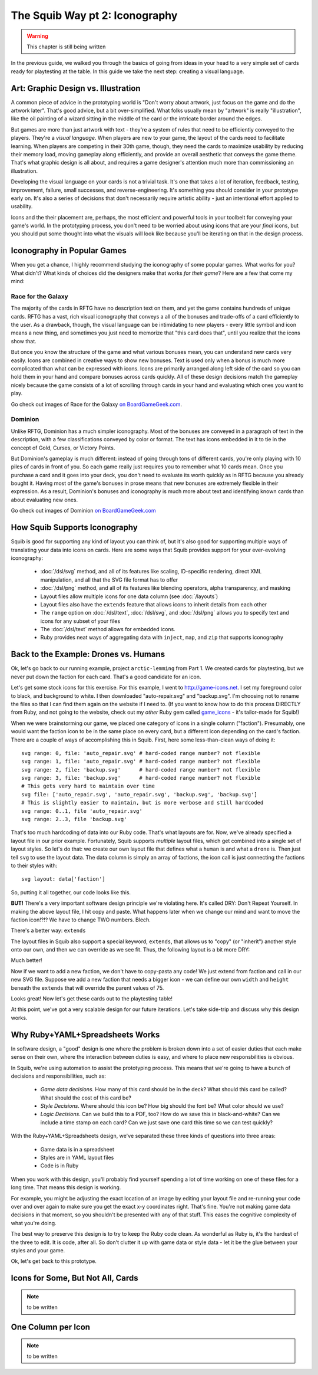 The Squib Way pt 2: Iconography
===================================

.. warning::

  This chapter is still being written

In the previous guide, we walked you through the basics of going from ideas in your head to a very simple set of cards ready for playtesting at the table. In this guide we take the next step: creating a visual language.

Art: Graphic Design vs. Illustration
------------------------------------

A common piece of advice in the prototyping world is "Don't worry about artwork, just focus on the game and do the artwork later". That's good advice, but a bit over-simplified. What folks usually mean by "artwork" is really "illustration", like the oil painting of a wizard sitting in the middle of the card or the intricate border around the edges.

But games are more than just artwork with text - they're a system of rules that need to be efficiently conveyed to the players. They're a *visual language*. When players are new to your game, the layout of the cards need to facilitate learning. When players are competing in their 30th game, though, they need the cards to maximize usability by reducing their memory load, moving gameplay along efficiently, and provide an overall aesthetic that conveys the game theme. That's what graphic design is all about, and requires a game designer's attention much more than commissioning an illustration.

Developing the visual language on your cards is not a trivial task. It's one that takes a lot of iteration, feedback, testing, improvement, failure, small successes, and reverse-engineering. It's something you should consider in your prototype early on. It's also a series of decisions that don't necessarily require artistic ability - just an intentional effort applied to usability.

Icons and the their placement are, perhaps, the most efficient and powerful tools in your toolbelt for conveying your game's world. In the prototyping process, you don't need to be worried about using icons that are your *final* icons, but you should put some thought into what the visuals will look like because you'll be iterating on that in the design process.

Iconography in Popular Games
----------------------------

When you get a chance, I highly recommend studying the iconography of some popular games. What works for you? What didn't? What kinds of choices did the designers make that works *for their game*? Here are a few that come my mind:

Race for the Galaxy
^^^^^^^^^^^^^^^^^^^

The majority of the cards in RFTG have no description text on them, and yet the game contains hundreds of unique cards. RFTG has a vast, rich visual iconography that conveys a all of the bonuses and trade-offs of a card efficiently to the user. As a drawback, though, the visual language can be intimidating to new players - every little symbol and icon means a new thing, and sometimes you just need to memorize that "this card does that", until you realize that the icons show that.

But once you know the structure of the game and what various bonuses mean, you can understand new cards very easily. Icons are combined in creative ways to show new bonuses. Text is used only when a bonus is much more complicated than what can be expressed with icons. Icons are primarily arranged along left side of the card so you can hold them in your hand and compare bonuses across cards quickly. All of these design decisions match the gameplay nicely because the game consists of a lot of scrolling through cards in your hand and evaluating which ones you want to play.

Go check out images of Race for the Galaxy `on BoardGameGeek.com <https://boardgamegeek.com/boardgame/28143/race-galaxy>`_.

Dominion
^^^^^^^^

Unlike RFTG, Dominion has a much simpler iconography. Most of the bonuses are conveyed in a paragraph of text in the description, with a few classifications conveyed by color or format. The text has icons embedded in it to tie in the concept of Gold, Curses, or Victory Points.

But Dominion's gameplay is much different: instead of going through tons of different cards, you're only playing with 10 piles of cards in front of you. So each game really just requires you to remember what 10 cards mean. Once you purchase a card and it goes into your deck, you don't need to evaluate its worth quickly as in RFTG because you already bought it. Having most of the game's bonuses in prose means that new bonuses are extremely flexible in their expression. As a result, Dominion's bonuses and iconography is much more about text and identifying known cards than about evaluating new ones.

Go check out images of Dominion `on BoardGameGeek.com <https://boardgamegeek.com/boardgame/36218/dominion>`_

How Squib Supports Iconography
------------------------------

Squib is good for supporting any kind of layout you can think of, but it's also good for supporting multiple ways of translating your data into icons on cards. Here are some ways that Squib provides support for your ever-evolving iconography:

  * :doc:`/dsl/svg` method, and all of its features like scaling, ID-specific rendering, direct XML manipulation, and all that the SVG file format has to offer
  * :doc:`/dsl/png` method, and all of its features like blending operators, alpha transparency, and masking
  * Layout files allow multiple icons for one data column (see :doc:`/layouts`)
  * Layout files also have the ``extends`` feature that allows icons to inherit details from each other
  * The ``range`` option on :doc:`/dsl/text`, :doc:`/dsl/svg`, and :doc:`/dsl/png` allows you to specify text and icons for any subset of your files
  * The :doc:`/dsl/text` method allows for embedded icons.
  * Ruby provides neat ways of aggregating data with ``inject``, ``map``, and ``zip`` that supports iconography

Back to the Example: Drones vs. Humans
--------------------------------------

Ok, let's go back to our running example, project ``arctic-lemming`` from Part 1. We created cards for playtesting, but we never put down the faction for each card. That's a good candidate for an icon.

Let's get some stock icons for this exercise. For this example, I went to http://game-icons.net. I set my foreground color to black, and background to white. I then  downloaded "auto-repair.svg" and "backup.svg". I'm choosing not to rename the files so that I can find them again on the website if I need to. (If you want to know how to do this process DIRECTLY from Ruby, and not going to the website, check out my *other* Ruby gem called `game_icons <https://github.com/andymeneely/game_icons>`_ - it's tailor-made for Squib!)

When we were brainstorming our game, we placed one category of icons in a single column ("faction"). Presumably, one would want the faction icon to be in the same place on every card, but a different icon depending on the card's faction. There are a couple of ways of accomplishing this in Squib. First, here some less-than-clean ways of doing it::

  svg range: 0, file: 'auto_repair.svg' # hard-coded range number? not flexible
  svg range: 1, file: 'auto_repair.svg' # hard-coded range number? not flexible
  svg range: 2, file: 'backup.svg'      # hard-coded range number? not flexible
  svg range: 3, file: 'backup.svg'      # hard-coded range number? not flexible
  # This gets very hard to maintain over time
  svg file: ['auto_repair.svg', 'auto_repair.svg', 'backup.svg', 'backup.svg']
  # This is slightly easier to maintain, but is more verbose and still hardcoded
  svg range: 0..1, file 'auto_repair.svg'
  svg range: 2..3, file 'backup.svg'

That's too much hardcoding of data into our Ruby code. That's what layouts are for. Now, we've already specified a layout file in our prior example. Fortunately, Squib supports *multiple* layout files, which get combined into a single set of layout styles. So let's do that: we create our own layout file that defines what a ``human`` is and what a ``drone`` is. Then just tell ``svg`` to use the layout data. The data column is simply an array of factions, the icon call is just connecting the factions to their styles with::

  svg layout: data['faction']

So, putting it all together, our code looks like this.

.. raw:: html

  <script type="text/javascript" src="https://ajax.googleapis.com/ajax/libs/jquery/1.9.1/jquery.min.js"></script>
  <script type="text/javascript" src="https://cdnjs.cloudflare.com/ajax/libs/gist-embed/2.4/gist-embed.min.js"></script>
  <code data-gist-id="d2bb2eb028b27cf1dace"
        data-gist-file="_part2_01_factions.rb"
        data-gist-highlight-line="13"
        ></code>
  <code data-gist-id="d2bb2eb028b27cf1dace"
        data-gist-file="_part2_01_factions.yml"></code>
  <code data-gist-id="d2bb2eb028b27cf1dace" data-gist-file="data.csv"></code>
  <code data-gist-id="d2bb2eb028b27cf1dace"
        data-gist-file="_part2_01_factions_00.png"></code>

**BUT!** There's a very important software design principle we're violating here. It's called DRY: Don't Repeat Yourself. In making the above layout file, I hit copy and paste. What happens later when we change our mind and want to move the faction icon!?!? We have to change TWO numbers. Blech.

There's a better way: ``extends``

The layout files in Squib also support a special keyword, ``extends``, that allows us to "copy" (or "inherit") another style onto our own, and then we can override as we see fit. Thus, the following layout is a bit more DRY:

.. raw:: html

  <code data-gist-id="d2bb2eb028b27cf1dace"
      data-gist-file="_part2_02_factions.yml"></code>

Much better!

Now if we want to add a new faction, we don't have to copy-pasta any code! We just extend from faction and call in our new SVG file. Suppose we add a new faction that needs a bigger icon - we can define our own ``width`` and ``height`` beneath the ``extends`` that will override the parent values of 75.

Looks great! Now let's get these cards out to the playtesting table!

At this point, we've got a very scalable design for our future iterations. Let's take side-trip and discuss why this design works.

Why Ruby+YAML+Spreadsheets Works
--------------------------------

In software design, a "good" design is one where the problem is broken down into a set of easier duties that each make sense on their own, where the interaction between duties is easy, and where to place new responsbilities is obvious.

In Squib, we're using automation to assist the prototyping process. This means that we're going to have a bunch of decisions and responsibilities, such as:

  * *Game data decisions*. How many of this card should be in the deck? What should this card be called? What should the cost of this card be?
  * *Style Decisions*. Where should this icon be? How big should the font be? What color should we use?
  * *Logic Decisions*. Can we build this to a PDF, too? How do we save this in black-and-white? Can we include a time stamp on each card? Can we just save one card this time so we can test quickly?

With the Ruby+YAML+Spreadsheets design, we've separated these three kinds of questions into three areas:

  * Game data is in a spreadsheet
  * Styles are in YAML layout files
  * Code is in Ruby

When you work with this design, you'll probably find yourself spending a lot of time working on one of these files for a long time. That means this design is working.

For example, you might be adjusting the exact location of an image by editing your layout file and re-running your code over and over again to make sure you get the exact x-y coordinates right. That's fine. You're not making game data decisions in that moment, so you shouldn't be presented with any of that stuff. This eases the cognitive complexity of what you're doing.

The best way to preserve this design is to try to keep the Ruby code clean. As wonderful as Ruby is, it's the hardest of the three to edit. It is code, after all. So don't clutter it up with game data or style data - let it be the glue between your styles and your game.

Ok, let's get back to this prototype.

Icons for Some, But Not All, Cards
----------------------------------

.. note::

  to be written

One Column per Icon
-------------------

.. note::

  to be written
